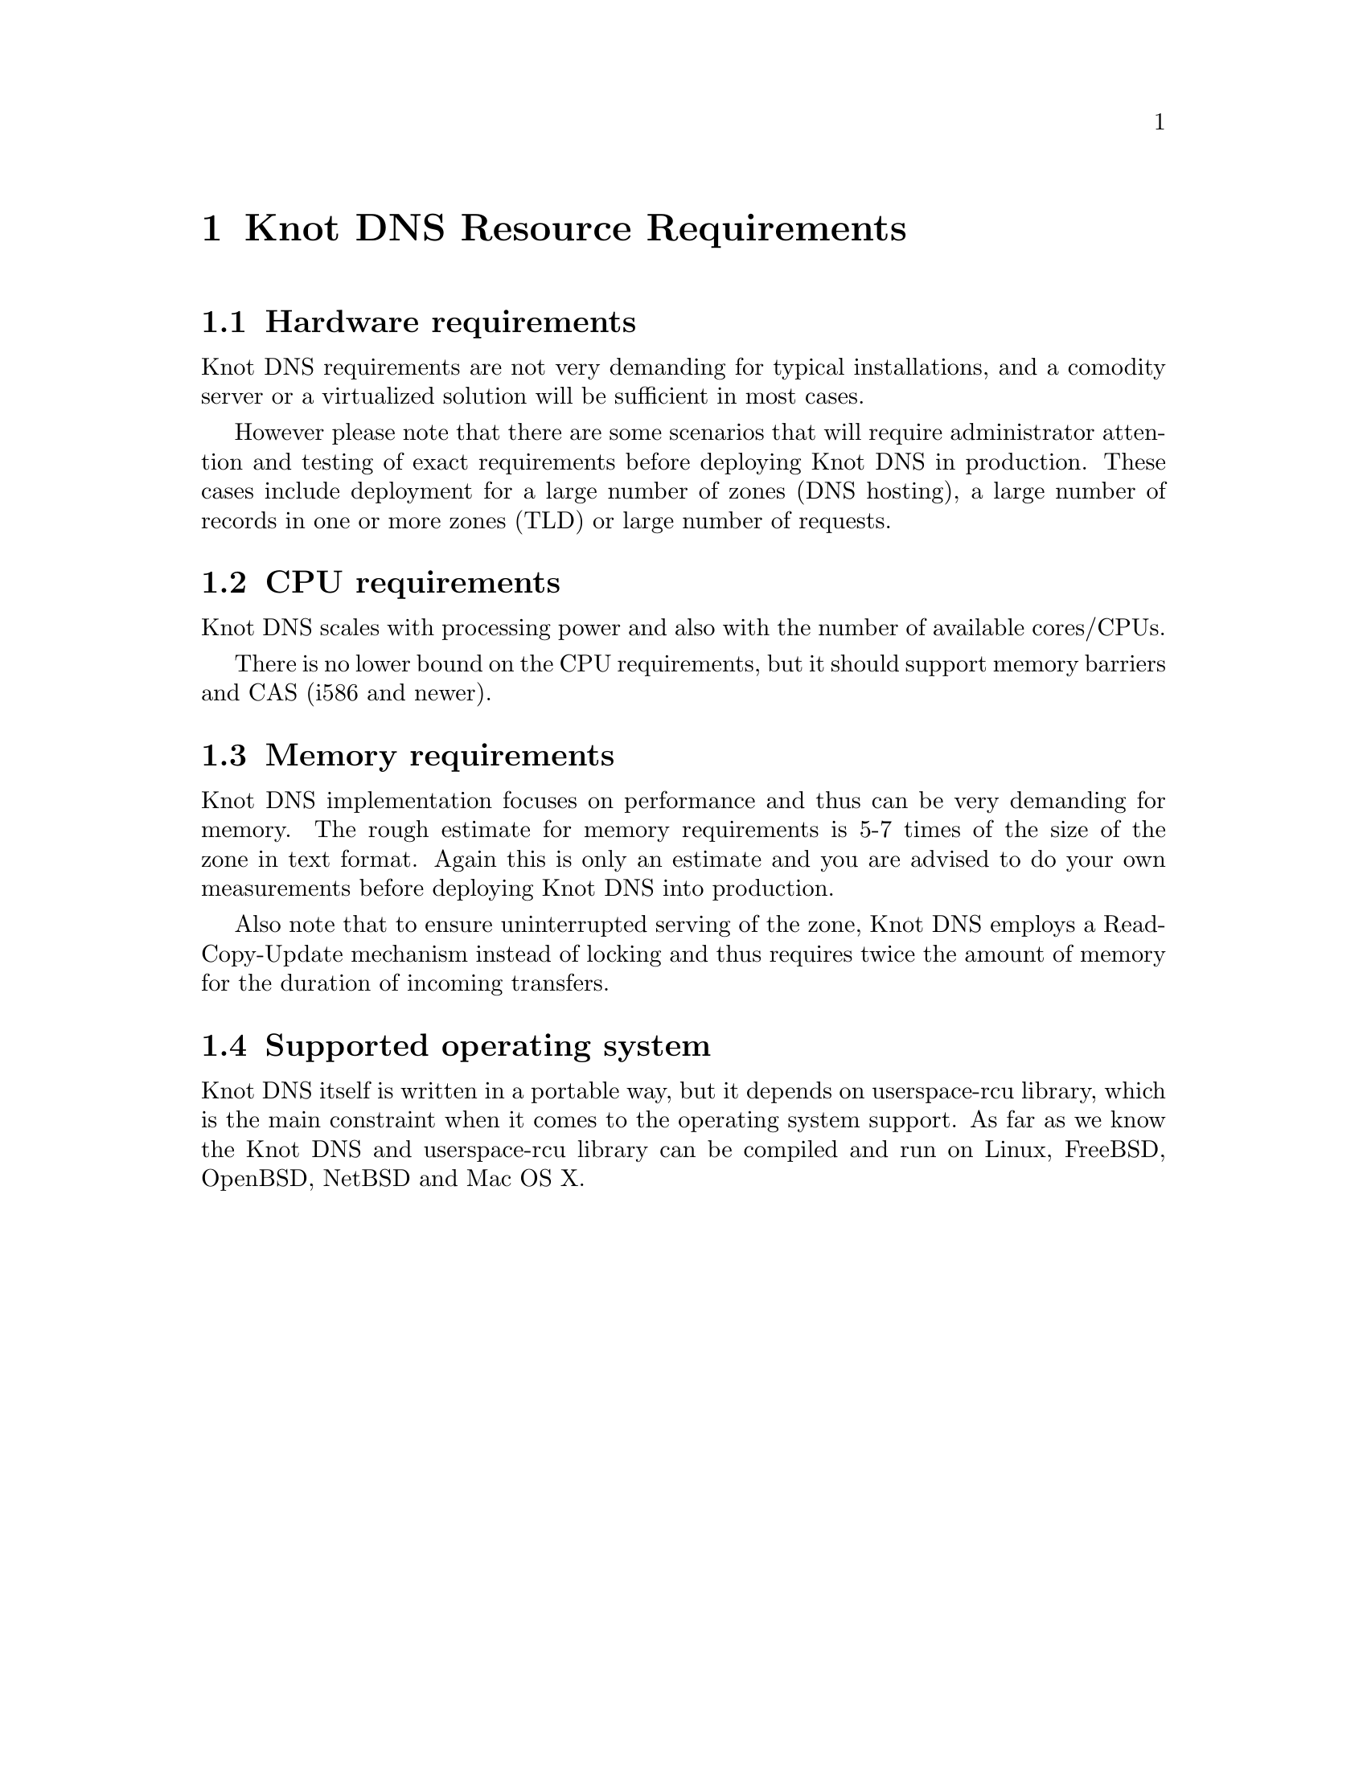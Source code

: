 @node Knot DNS Resource Requirements, Knot DNS Installation, Introduction, Top
@chapter Knot DNS Resource Requirements

@menu
* Hardware requirements::       
* CPU requirements::            
* Memory requirements::         
* Supported operating system::  
@end menu

@node Hardware requirements
@section Hardware requirements

Knot DNS requirements are not very demanding for typical
installations, and a comodity server or a virtualized solution
will be sufficient in most cases.

However please note that there are some scenarios that will
require administrator attention and testing of exact
requirements before deploying Knot DNS in production. These
cases include deployment for a large number of zones (DNS
hosting), a large number of records in one or more zones (TLD)
or large number of requests.

@node CPU requirements
@section CPU requirements

Knot DNS scales with processing power and also with the number of available cores/CPUs.

There is no lower bound on the CPU requirements, but it should support memory barriers
and CAS (i586 and newer).

@node Memory requirements
@section Memory requirements

Knot DNS implementation focuses on performance and thus can
be very demanding for memory.  The rough estimate for memory
requirements is 5-7 times of the size of the zone in text
format.  Again this is only an estimate and you are advised to do
your own measurements before deploying Knot DNS into production.

Also note that to ensure uninterrupted serving of the zone, Knot DNS employs
a Read-Copy-Update mechanism instead of locking and thus requires
twice the amount of memory for the duration of incoming transfers.

@node Supported operating system
@section Supported operating system

Knot DNS itself is written in a portable way, but it depends on
userspace-rcu library, which is the main constraint when it
comes to the operating system support.  As far as we know the
Knot DNS and userspace-rcu library can be compiled and run on
Linux, FreeBSD, OpenBSD, NetBSD and Mac OS X.
